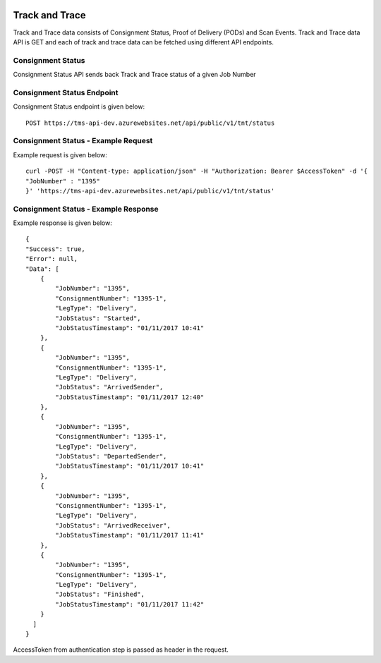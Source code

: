 .. Read the Docs Template documentation master file, created by
   sphinx-quickstart on Tue Aug 26 14:19:49 2014.
   You can adapt this file completely to your liking, but it should at least
   contain the root `toctree` directive.

.. image:: https://transfocus.com.au/wp-content/uploads/TransfocusFooter.png
  :width: 400
  :alt: Transfocus TMS API

Track and Trace
=================

Track and Trace data consists of Consignment Status, Proof of Delivery (PODs) and Scan Events. Track and Trace data API is GET and each of track and trace data can be fetched using different API endpoints.

Consignment Status
---------------------------------------
Consignment Status API sends back Track and Trace status of a given Job Number

Consignment Status Endpoint
---------------------------------------
Consignment Status endpoint is given below::

    POST https://tms-api-dev.azurewebsites.net/api/public/v1/tnt/status

Consignment Status - Example Request
---------------------------------------
Example request is given below::

    curl -POST -H "Content-type: application/json" -H "Authorization: Bearer $AccessToken" -d '{
    "JobNumber" : "1395"
    }' 'https://tms-api-dev.azurewebsites.net/api/public/v1/tnt/status'
  
Consignment Status - Example Response
---------------------------------------
Example response is given below::

    {
    "Success": true,
    "Error": null,
    "Data": [
        {
            "JobNumber": "1395",
            "ConsignmentNumber": "1395-1",
            "LegType": "Delivery",
            "JobStatus": "Started",
            "JobStatusTimestamp": "01/11/2017 10:41"
        },
        {
            "JobNumber": "1395",
            "ConsignmentNumber": "1395-1",
            "LegType": "Delivery",
            "JobStatus": "ArrivedSender",
            "JobStatusTimestamp": "01/11/2017 12:40"
        },
        {
            "JobNumber": "1395",
            "ConsignmentNumber": "1395-1",
            "LegType": "Delivery",
            "JobStatus": "DepartedSender",
            "JobStatusTimestamp": "01/11/2017 10:41"
        },
        {
            "JobNumber": "1395",
            "ConsignmentNumber": "1395-1",
            "LegType": "Delivery",
            "JobStatus": "ArrivedReceiver",
            "JobStatusTimestamp": "01/11/2017 11:41"
        },
        {
            "JobNumber": "1395",
            "ConsignmentNumber": "1395-1",
            "LegType": "Delivery",
            "JobStatus": "Finished",
            "JobStatusTimestamp": "01/11/2017 11:42"
        }
      ]
    }

AccessToken from authentication step is passed as header in the request.